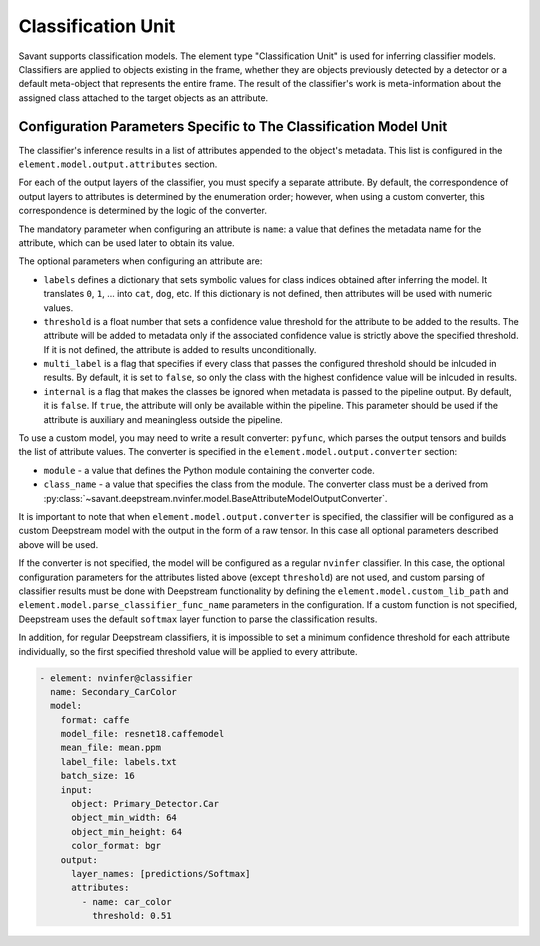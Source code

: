 Classification Unit
===================

Savant supports classification models. The element type "Classification Unit" is used for inferring classifier models. Classifiers are applied to objects existing in the frame, whether they are objects previously detected by a detector or a default meta-object that represents the entire frame. The result of the classifier's work is meta-information about the assigned class attached to the target objects as an attribute.

Configuration Parameters Specific to The Classification Model Unit
------------------------------------------------------------------

The classifier's inference results in a list of attributes appended to the object's metadata. This list is configured in the ``element.model.output.attributes`` section.

For each of the output layers of the classifier, you must specify a separate attribute. By default, the correspondence of output layers to attributes is determined by the enumeration order; however, when using a custom converter, this correspondence is determined by the logic of the converter.

The mandatory parameter when configuring an attribute is ``name``: a value that defines the metadata name for the attribute, which can be used later to obtain its value.

The optional parameters when configuring an attribute are:

* ``labels`` defines a dictionary that sets symbolic values for class indices obtained after inferring the model. It translates ``0``, ``1``, ... into ``cat``, ``dog``, etc. If this dictionary is not defined, then attributes will be used with numeric values.

* ``threshold`` is a float number that sets a confidence value threshold for the attribute to be added to the results. The attribute will be added to metadata only if the associated confidence value is strictly above the specified threshold. If it is not defined, the attribute is added to results unconditionally.

* ``multi_label`` is a flag that specifies if every class that passes the configured threshold should be inlcuded in results. By default, it is set to ``false``, so only the class with the highest confidence value will be inlcuded in results\.

* ``internal`` is a flag that makes the classes be ignored when metadata is passed to the pipeline output. By default, it is ``false``. If ``true``, the attribute will only be available within the pipeline. This parameter should be used if the attribute is auxiliary and meaningless outside the pipeline.

To use a custom model, you may need to write a result converter: ``pyfunc``, which parses the output tensors and builds the list of attribute values. The converter is specified in the ``element.model.output.converter`` section:

* ``module`` - a value that defines the Python module containing the converter code.
* ``class_name`` - a value that specifies the class from the module. The converter class must be a derived from :py:class:`~savant.deepstream.nvinfer.model.BaseAttributeModelOutputConverter`.

It is important to note that when ``element.model.output.converter`` is specified, the classifier will be configured as a custom Deepstream model with the output in the form of a raw tensor. In this case all optional parameters described above will be used.

If the converter is not specified, the model will be configured as a regular ``nvinfer`` classifier. In this case, the optional configuration parameters for the attributes listed above (except ``threshold``) are not used, and custom parsing of classifier results must be done with Deepstream functionality by defining the ``element.model.custom_lib_path`` and ``element.model.parse_classifier_func_name`` parameters in the configuration. If a custom function is not specified, Deepstream uses the default ``softmax`` layer function to parse the classification results.

In addition, for regular Deepstream classifiers, it is impossible to set a minimum confidence threshold for each attribute individually, so the first specified threshold value will be applied to every attribute.

.. code-block:: yaml

    - element: nvinfer@classifier
      name: Secondary_CarColor
      model:
        format: caffe
        model_file: resnet18.caffemodel
        mean_file: mean.ppm
        label_file: labels.txt
        batch_size: 16
        input:
          object: Primary_Detector.Car
          object_min_width: 64
          object_min_height: 64
          color_format: bgr
        output:
          layer_names: [predictions/Softmax]
          attributes:
            - name: car_color
              threshold: 0.51

